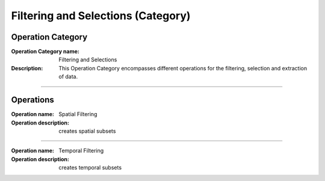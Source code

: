 ===================================
Filtering and Selections (Category)
===================================

Operation Category
==================

:Operation Category name: Filtering and Selections
:Description: This Operation Category encompasses different operations for the filtering, selection and extraction of data.

--------------------------



Operations
========================

:Operation name: Spatial Filtering
:Operation description: creates spatial subsets

---------------------------------

:Operation name: Temporal Filtering
:Operation description: creates temporal subsets
